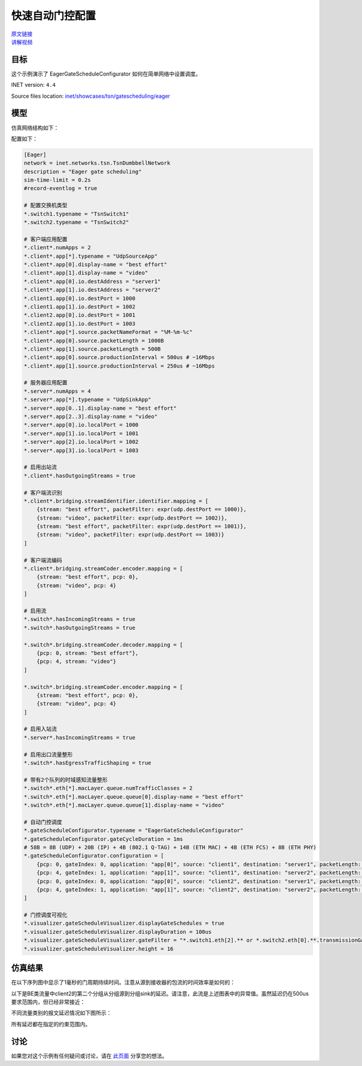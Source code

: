 快速自动门控配置
==============================================

| `原文链接 <https://inet.omnetpp.org/docs/showcases/tsn/gatescheduling/eager/doc/index.html>`__ 
| `讲解视频 <https://space.bilibili.com/35942145>`__

目标
------
这个示例演示了 EagerGateScheduleConfigurator 如何在简单网络中设置调度。

INET version: ``4.4``

Source files location: `inet/showcases/tsn/gatescheduling/eager <https://github.com/inet-framework/inet/tree/master/showcases/tsn/gatescheduling/eager>`_

模型
------

仿真网络结构如下：

.. image:: pic/eager_model.png
   :alt: eager_model.png
   :align: center

配置如下：

.. code:: ini

    [Eager]
    network = inet.networks.tsn.TsnDumbbellNetwork
    description = "Eager gate scheduling"
    sim-time-limit = 0.2s
    #record-eventlog = true

    # 配置交换机类型
    *.switch1.typename = "TsnSwitch1"
    *.switch2.typename = "TsnSwitch2"

    # 客户端应用配置
    *.client*.numApps = 2
    *.client*.app[*].typename = "UdpSourceApp"
    *.client*.app[0].display-name = "best effort"
    *.client*.app[1].display-name = "video"
    *.client*.app[0].io.destAddress = "server1"
    *.client*.app[1].io.destAddress = "server2"
    *.client1.app[0].io.destPort = 1000
    *.client1.app[1].io.destPort = 1002
    *.client2.app[0].io.destPort = 1001
    *.client2.app[1].io.destPort = 1003
    *.client*.app[*].source.packetNameFormat = "%M-%m-%c"
    *.client*.app[0].source.packetLength = 1000B
    *.client*.app[1].source.packetLength = 500B
    *.client*.app[0].source.productionInterval = 500us # ~16Mbps
    *.client*.app[1].source.productionInterval = 250us # ~16Mbps

    # 服务器应用配置
    *.server*.numApps = 4
    *.server*.app[*].typename = "UdpSinkApp"
    *.server*.app[0..1].display-name = "best effort"
    *.server*.app[2..3].display-name = "video"
    *.server*.app[0].io.localPort = 1000
    *.server*.app[1].io.localPort = 1001
    *.server*.app[2].io.localPort = 1002
    *.server*.app[3].io.localPort = 1003

    # 启用出站流
    *.client*.hasOutgoingStreams = true

    # 客户端流识别
    *.client*.bridging.streamIdentifier.identifier.mapping = [
        {stream: "best effort", packetFilter: expr(udp.destPort == 1000)},
        {stream: "video", packetFilter: expr(udp.destPort == 1002)},
        {stream: "best effort", packetFilter: expr(udp.destPort == 1001)},
        {stream: "video", packetFilter: expr(udp.destPort == 1003)}
    ]

    # 客户端流编码
    *.client*.bridging.streamCoder.encoder.mapping = [
        {stream: "best effort", pcp: 0},
        {stream: "video", pcp: 4}
    ]

    # 启用流
    *.switch*.hasIncomingStreams = true
    *.switch*.hasOutgoingStreams = true

    *.switch*.bridging.streamCoder.decoder.mapping = [
        {pcp: 0, stream: "best effort"},
        {pcp: 4, stream: "video"}
    ]

    *.switch*.bridging.streamCoder.encoder.mapping = [
        {stream: "best effort", pcp: 0},
        {stream: "video", pcp: 4}
    ]

    # 启用入站流
    *.server*.hasIncomingStreams = true

    # 启用出口流量整形
    *.switch*.hasEgressTrafficShaping = true

    # 带有2个队列的时域感知流量整形
    *.switch*.eth[*].macLayer.queue.numTrafficClasses = 2
    *.switch*.eth[*].macLayer.queue.queue[0].display-name = "best effort"
    *.switch*.eth[*].macLayer.queue.queue[1].display-name = "video"

    # 自动门控调度
    *.gateScheduleConfigurator.typename = "EagerGateScheduleConfigurator"
    *.gateScheduleConfigurator.gateCycleDuration = 1ms
    # 58B = 8B (UDP) + 20B (IP) + 4B (802.1 Q-TAG) + 14B (ETH MAC) + 4B (ETH FCS) + 8B (ETH PHY)
    *.gateScheduleConfigurator.configuration = [
        {pcp: 0, gateIndex: 0, application: "app[0]", source: "client1", destination: "server1", packetLength: 1000B + 58B, packetInterval: 500us, maxLatency: 500us},
        {pcp: 4, gateIndex: 1, application: "app[1]", source: "client1", destination: "server2", packetLength: 500B + 58B, packetInterval: 250us, maxLatency: 500us},
        {pcp: 0, gateIndex: 0, application: "app[0]", source: "client2", destination: "server1", packetLength: 1000B + 58B, packetInterval: 500us, maxLatency: 500us},
        {pcp: 4, gateIndex: 1, application: "app[1]", source: "client2", destination: "server2", packetLength: 500B + 58B, packetInterval: 250us, maxLatency: 500us}
    ]

    # 门控调度可视化
    *.visualizer.gateScheduleVisualizer.displayGateSchedules = true
    *.visualizer.gateScheduleVisualizer.displayDuration = 100us
    *.visualizer.gateScheduleVisualizer.gateFilter = "*.switch1.eth[2].** or *.switch2.eth[0].**.transmissionGate[0] or *.switch2.eth[1].**.transmissionGate[1]"
    *.visualizer.gateScheduleVisualizer.height = 16

仿真结果
------
在以下序列图中显示了1毫秒的门周期持续时间。注意从源到接收器的包流的时间效率是如何的：

.. image:: pic/eager_res1.png
   :alt: eager_res1.png
   :align: center

以下是BE类流量中client2的第二个分组从分组源到分组sink的延迟。请注意，此流是上述图表中的异常值。虽然延迟仍在500us要求范围内，但已经非常接近：

.. image:: pic/eager_res2.png
   :alt: eager_res2.png
   :align: center

不同流量类别的报文延迟情况如下图所示：

.. image:: pic/eager_res3.png
   :alt: eager_res3.png
   :align: center

所有延迟都在指定的约束范围内。

.. 注意::

    视频流和client2 尽力而为流都存在两个聚类点。这是因为每个门周期内这些流量类别都有多个数据包。由于不同流之间的相互作用，一些分组的延迟会增加。（图中看似是平行线，但实际是锯齿状折线）

讨论
------
如果您对这个示例有任何疑问或讨论，请在 `此页面 <https://github.com/inet-framework/inet/discussions/791>`__ 分享您的想法。
